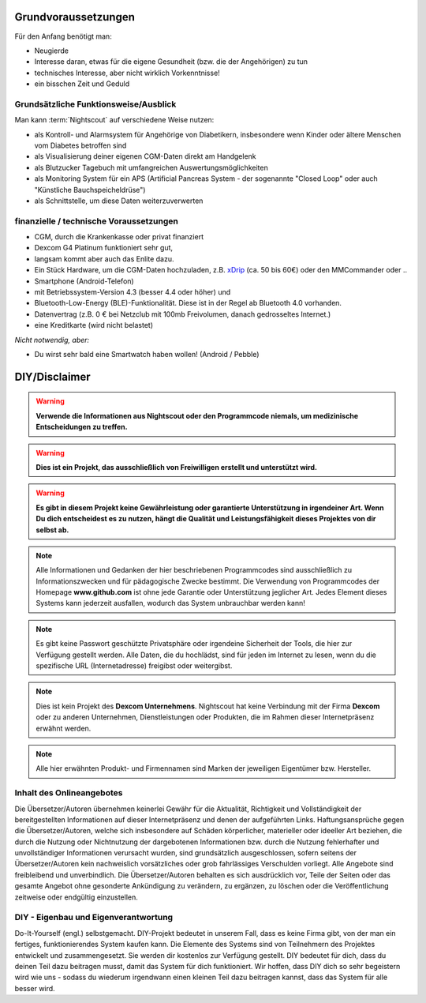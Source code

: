 Grundvoraussetzungen
====================

Für den Anfang benötigt man:

-  Neugierde
-  Interesse daran, etwas für die eigene Gesundheit (bzw. die der
   Angehörigen) zu tun
-  technisches Interesse, aber nicht wirklich Vorkenntnisse!
-  ein bisschen Zeit und Geduld


Grundsätzliche Funktionsweise/Ausblick
--------------------------------------

Man kann :term:`Nightscout` auf verschiedene Weise nutzen:

-  als Kontroll- und Alarmsystem für Angehörige von Diabetikern,
   insbesondere wenn Kinder oder ältere Menschen vom Diabetes betroffen
   sind
-  als Visualisierung deiner eigenen CGM-Daten direkt am Handgelenk
-  als Blutzucker Tagebuch mit umfangreichen Auswertungsmöglichkeiten
-  als Monitoring System für ein APS (Artificial Pancreas System - der
   sogenannte "Closed Loop" oder auch "Künstliche Bauchspeicheldrüse")
-  als Schnittstelle, um diese Daten weiterzuverwerten


finanzielle / technische Voraussetzungen
----------------------------------------

-  CGM, durch die Krankenkasse oder privat finanziert
-  Dexcom G4 Platinum funktioniert sehr gut,
-  langsam kommt aber auch das Enlite dazu.
-  Ein Stück Hardware, um die CGM-Daten hochzuladen, z.B.
   `xDrip <https://nightscout.gitbooks.io/nightscout_handbuch/content/grundlagen/xdrip/xdrip.html>`__
   (ca. 50 bis 60€) oder den MMCommander oder ..
-  Smartphone (Android-Telefon)
-  mit Betriebssystem-Version 4.3 (besser 4.4 oder höher) und
-  Bluetooth-Low-Energy (BLE)-Funktionalität. Diese ist in der Regel ab
   Bluetooth 4.0 vorhanden.
-  Datenvertrag (z.B. 0 € bei Netzclub mit 100mb Freivolumen, danach
   gedrosseltes Internet.)
-  eine Kreditkarte (wird nicht belastet)

*Nicht notwendig, aber:*

-  Du wirst sehr bald eine Smartwatch haben wollen! (Android / Pebble)

DIY/Disclaimer
==============


.. warning:: **Verwende die Informationen aus Nightscout oder den Programmcode niemals, um medizinische Entscheidungen zu treffen.**

.. warning:: **Dies ist ein Projekt, das ausschließlich von Freiwilligen erstellt und unterstützt wird.**

.. warning:: **Es gibt in diesem Projekt keine Gewährleistung oder garantierte Unterstützung in irgendeiner Art. Wenn Du dich entscheidest es zu nutzen, hängt die Qualität und Leistungsfähigkeit dieses Projektes von dir selbst ab.**

.. note::  Alle Informationen und Gedanken der hier beschriebenen Programmcodes sind ausschließlich zu Informationszwecken und für pädagogische Zwecke bestimmt. Die Verwendung von Programmcodes der Homepage **www.github.com** ist ohne jede Garantie oder Unterstützung jeglicher Art. Jedes Element dieses Systems kann jederzeit ausfallen, wodurch das System unbrauchbar werden kann! 

.. note::  Es gibt keine Passwort geschützte Privatsphäre oder irgendeine Sicherheit der Tools, die hier zur Verfügung gestellt werden. Alle Daten, die du hochlädst, sind für jeden im Internet zu lesen, wenn du die spezifische URL (Internetadresse) freigibst oder weitergibst.

.. note::  Dies ist kein Projekt des **Dexcom Unternehmens**. Nightscout hat keine Verbindung mit der Firma **Dexcom** oder zu anderen Unternehmen, Dienstleistungen oder Produkten, die im Rahmen dieser Internetpräsenz erwähnt werden.

.. note::  Alle hier erwähnten Produkt- und Firmennamen sind Marken der jeweiligen Eigentümer bzw. Hersteller.



Inhalt des Onlineangebotes
--------------------------

Die Übersetzer/Autoren übernehmen keinerlei Gewähr für die Aktualität,
Richtigkeit und Vollständigkeit der bereitgestellten Informationen auf
dieser Internetpräsenz und denen der aufgeführten Links.
Haftungsansprüche gegen die Übersetzer/Autoren, welche sich insbesondere
auf Schäden körperlicher, materieller oder ideeller Art beziehen, die
durch die Nutzung oder Nichtnutzung der dargebotenen Informationen bzw.
durch die Nutzung fehlerhafter und unvollständiger Informationen
verursacht wurden, sind grundsätzlich ausgeschlossen, sofern seitens der
Übersetzer/Autoren kein nachweislich vorsätzliches oder grob
fahrlässiges Verschulden vorliegt. Alle Angebote sind freibleibend und
unverbindlich. Die Übersetzer/Autoren behalten es sich ausdrücklich vor,
Teile der Seiten oder das gesamte Angebot ohne gesonderte Ankündigung zu
verändern, zu ergänzen, zu löschen oder die Veröffentlichung zeitweise
oder endgültig einzustellen.

DIY - Eigenbau und Eigenverantwortung
-------------------------------------

Do-It-Yourself (engl.) selbstgemacht. DIY-Projekt bedeutet in unserem
Fall, dass es keine Firma gibt, von der man ein fertiges,
funktionierendes System kaufen kann. Die Elemente des Systems sind von
Teilnehmern des Projektes entwickelt und zusammengesetzt. Sie werden dir
kostenlos zur Verfügung gestellt. DIY bedeutet für dich, dass du deinen
Teil dazu beitragen musst, damit das System für dich funktioniert. Wir
hoffen, dass DIY dich so sehr begeistern wird wie uns - sodass du
wiederum irgendwann einen kleinen Teil dazu beitragen kannst, dass das
System für alle besser wird.
